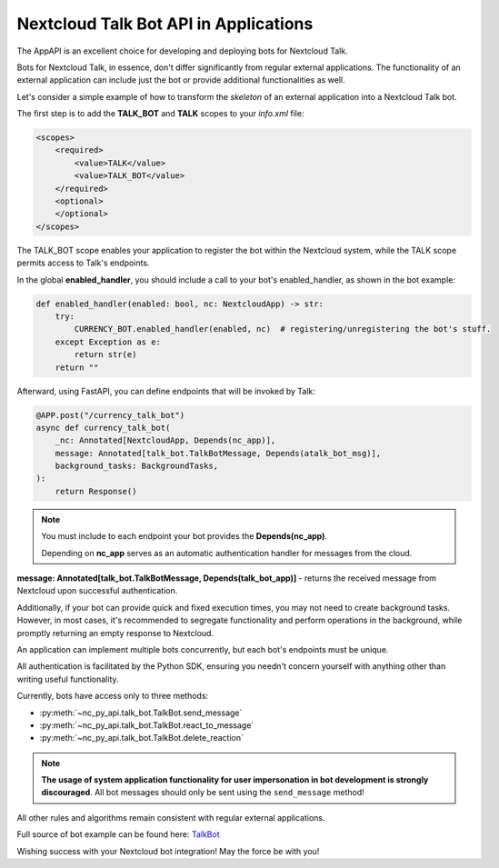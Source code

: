 Nextcloud Talk Bot API in Applications
======================================

The AppAPI is an excellent choice for developing and deploying bots for Nextcloud Talk.

Bots for Nextcloud Talk, in essence, don't differ significantly from regular external applications.
The functionality of an external application can include just the bot or provide additional functionalities as well.

Let's consider a simple example of how to transform the `skeleton` of an external application into a Nextcloud Talk bot.

The first step is to add the **TALK_BOT** and **TALK** scopes to your `info.xml` file:

.. code-block:: xml

    <scopes>
        <required>
            <value>TALK</value>
            <value>TALK_BOT</value>
        </required>
        <optional>
        </optional>
    </scopes>

The TALK_BOT scope enables your application to register the bot within the Nextcloud system, while the TALK scope permits access to Talk's endpoints.

In the global **enabled_handler**, you should include a call to your bot's enabled_handler, as shown in the bot example:

.. code-block:: python

    def enabled_handler(enabled: bool, nc: NextcloudApp) -> str:
        try:
            CURRENCY_BOT.enabled_handler(enabled, nc)  # registering/unregistering the bot's stuff.
        except Exception as e:
            return str(e)
        return ""

Afterward, using FastAPI, you can define endpoints that will be invoked by Talk:

.. code-block:: python

    @APP.post("/currency_talk_bot")
    async def currency_talk_bot(
        _nc: Annotated[NextcloudApp, Depends(nc_app)],
        message: Annotated[talk_bot.TalkBotMessage, Depends(atalk_bot_msg)],
        background_tasks: BackgroundTasks,
    ):
        return Response()

.. note::
    You must include to each endpoint your bot provides the **Depends(nc_app)**.

    Depending on **nc_app** serves as an automatic authentication handler for messages from the cloud.

**message: Annotated[talk_bot.TalkBotMessage, Depends(talk_bot_app)]** - returns the received message from Nextcloud upon successful authentication.

Additionally, if your bot can provide quick and fixed execution times, you may not need to create background tasks.
However, in most cases, it's recommended to segregate functionality and perform operations in the background, while promptly returning an empty response to Nextcloud.

An application can implement multiple bots concurrently, but each bot's endpoints must be unique.

All authentication is facilitated by the Python SDK, ensuring you needn't concern yourself with anything other than writing useful functionality.

Currently, bots have access only to three methods:

* :py:meth:`~nc_py_api.talk_bot.TalkBot.send_message`
* :py:meth:`~nc_py_api.talk_bot.TalkBot.react_to_message`
* :py:meth:`~nc_py_api.talk_bot.TalkBot.delete_reaction`

.. note:: **The usage of system application functionality for user impersonation in bot development is strongly discouraged**.
    All bot messages should only be sent using the ``send_message`` method!

All other rules and algorithms remain consistent with regular external applications.

Full source of bot example can be found here:
`TalkBot <https://github.com/cloud-py-api/nc_py_api/blob/main/examples/as_app/talk_bot/lib/main.py>`_

Wishing success with your Nextcloud bot integration! May the force be with you!
